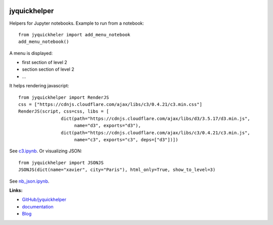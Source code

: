 
.. image:: https://travis-ci.org/sdpython/jyquickhelper.svg?branch=master
    :target: https://travis-ci.org/sdpython/jyquickhelper
    :alt: Build status

.. image:: https://ci.appveyor.com/api/projects/status/2tyc3or7snm6w4xl?svg=true
    :target: https://ci.appveyor.com/project/sdpython/jyquickhelper
    :alt: Build Status Windows

.. image:: https://circleci.com/gh/sdpython/jyquickhelper/tree/master.svg?style=svg
    :target: https://circleci.com/gh/sdpython/jyquickhelper/tree/master

.. image:: https://badge.fury.io/py/jyquickhelper.svg
    :target: http://badge.fury.io/py/jyquickhelper

.. image:: https://img.shields.io/badge/license-MIT-blue.svg
    :alt: MIT License
    :target: http://opensource.org/licenses/MIT

.. image:: https://requires.io/github/sdpython/jyquickhelper/requirements.svg?branch=master
     :target: https://requires.io/github/sdpython/jyquickhelper/requirements/?branch=master
     :alt: Requirements Status

.. image:: https://codecov.io/github/sdpython/jyquickhelper/coverage.svg?branch=master
    :target: https://codecov.io/github/sdpython/jyquickhelper?branch=master

.. image:: http://img.shields.io/github/issues/sdpython/jyquickhelper.png
    :alt: GitHub Issues
    :target: https://github.com/sdpython/jyquickhelper/issues

.. image:: http://www.xavierdupre.fr/app/jyquickhelper/helpsphinx/_images/nbcov.png
    :target: http://www.xavierdupre.fr/app/jyquickhelper/helpsphinx/all_notebooks_coverage.html
    :alt: Notebook Coverage

.. image:: https://pepy.tech/badge/jyquickhelper
    :target: https://pypi.org/project/jyquickhelper/
    :alt: Downloads

.. image:: https://img.shields.io/github/forks/sdpython/jyquickhelper.svg
    :target: https://github.com/sdpython/jyquickhelper/
    :alt: Forks

.. image:: https://img.shields.io/github/stars/sdpython/jyquickhelper.svg
    :target: https://github.com/sdpython/jyquickhelper/
    :alt: Stars

.. _l-README:

jyquickhelper
=============

.. image:: https://mybinder.org/badge_logo.svg
    :target: https://mybinder.org/v2/gh/sdpython/jyquickhelper/master?filepath=_doc%2Fnotebooks
    :alt: Binder

Helpers for Jupyter notebooks.
Example to run from a notebook:

::

    from jyquickheler import add_menu_notebook
    add_menu_notebook()

A menu is displayed:

* first section of level 2
* section section of level 2
* ...

It helps rendering javascript:

::

    from jyquickhelper import RenderJS
    css = ["https://cdnjs.cloudflare.com/ajax/libs/c3/0.4.21/c3.min.css"]
    RenderJS(script, css=css, libs = [
                    dict(path="https://cdnjs.cloudflare.com/ajax/libs/d3/3.5.17/d3.min.js",
                         name="d3", exports="d3"),
                    dict(path="https://cdnjs.cloudflare.com/ajax/libs/c3/0.4.21/c3.min.js",
                         name="c3", exports="c3", deps=["d3"])])

See `c3.ipynb <http://www.xavierdupre.fr/app/jyquickhelper/helpsphinx/notebooks/nb_c3.html>`_.
Or visualizing JSON:

::

    from jyquickhelper import JSONJS
    JSONJS(dict(name="xavier", city="Paris"), html_only=True, show_to_level=3)

See `nb_json.ipynb <http://www.xavierdupre.fr/app/jyquickhelper/helpsphinx/notebooks/nb_json.html>`_.

**Links:**

* `GitHub/jyquickhelper <https://github.com/sdpython/jyquickhelper/>`_
* `documentation <http://www.xavierdupre.fr/app/jyquickhelper/helpsphinx/index.html>`_
* `Blog <http://www.xavierdupre.fr/app/jyquickhelper/helpsphinx/blog/main_0000.html#ap-main-0>`_
